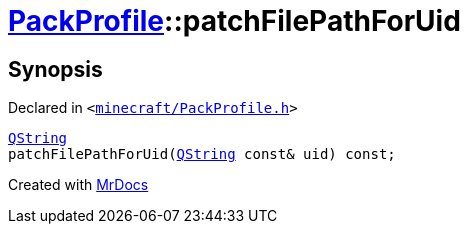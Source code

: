[#PackProfile-patchFilePathForUid]
= xref:PackProfile.adoc[PackProfile]::patchFilePathForUid
:relfileprefix: ../
:mrdocs:


== Synopsis

Declared in `&lt;https://github.com/PrismLauncher/PrismLauncher/blob/develop/launcher/minecraft/PackProfile.h#L137[minecraft&sol;PackProfile&period;h]&gt;`

[source,cpp,subs="verbatim,replacements,macros,-callouts"]
----
xref:QString.adoc[QString]
patchFilePathForUid(xref:QString.adoc[QString] const& uid) const;
----



[.small]#Created with https://www.mrdocs.com[MrDocs]#
